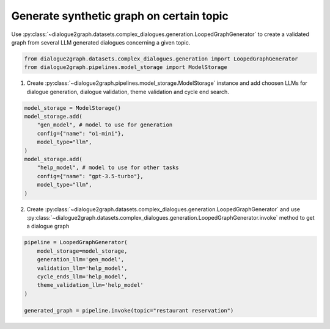 Generate synthetic graph on certain topic
=========================================

Use :py:class:`~dialogue2graph.datasets.complex_dialogues.generation.LoopedGraphGenerator` to create a validated graph from several LLM generated dialogues concerning a given topic. 

.. code-block:: python

    from dialogue2graph.datasets.complex_dialogues.generation import LoopedGraphGenerator
    from dialogue2graph.pipelines.model_storage import ModelStorage

1. Create :py:class:`~dialogue2graph.pipelines.model_storage.ModelStorage` instance and add choosen LLMs for dialogue generation, dialogue validation, theme validation and cycle end search.

.. code-block:: python

    model_storage = ModelStorage()
    model_storage.add(
        "gen_model", # model to use for generation
        config={"name": "o1-mini"},
        model_type="llm",
    )
    model_storage.add(
        "help_model", # model to use for other tasks
        config={"name": "gpt-3.5-turbo"},
        model_type="llm",
    )

2. Create :py:class:`~dialogue2graph.datasets.complex_dialogues.generation.LoopedGraphGenerator` and use :py:class:`~dialogue2graph.datasets.complex_dialogues.generation.LoopedGraphGenerator.invoke` method to get a dialogue graph

.. code-block:: python

    pipeline = LoopedGraphGenerator(
        model_storage=model_storage,
        generation_llm='gen_model',
        validation_llm='help_model',
        cycle_ends_llm='help_model',
        theme_validation_llm='help_model'
    )

    generated_graph = pipeline.invoke(topic="restaurant reservation")